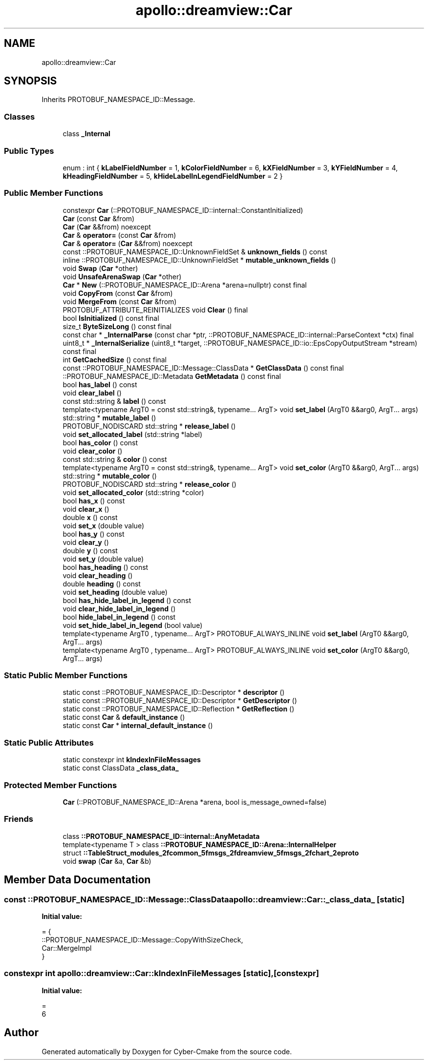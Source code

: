 .TH "apollo::dreamview::Car" 3 "Sun Sep 3 2023" "Version 8.0" "Cyber-Cmake" \" -*- nroff -*-
.ad l
.nh
.SH NAME
apollo::dreamview::Car
.SH SYNOPSIS
.br
.PP
.PP
Inherits PROTOBUF_NAMESPACE_ID::Message\&.
.SS "Classes"

.in +1c
.ti -1c
.RI "class \fB_Internal\fP"
.br
.in -1c
.SS "Public Types"

.in +1c
.ti -1c
.RI "enum : int { \fBkLabelFieldNumber\fP = 1, \fBkColorFieldNumber\fP = 6, \fBkXFieldNumber\fP = 3, \fBkYFieldNumber\fP = 4, \fBkHeadingFieldNumber\fP = 5, \fBkHideLabelInLegendFieldNumber\fP = 2 }"
.br
.in -1c
.SS "Public Member Functions"

.in +1c
.ti -1c
.RI "constexpr \fBCar\fP (::PROTOBUF_NAMESPACE_ID::internal::ConstantInitialized)"
.br
.ti -1c
.RI "\fBCar\fP (const \fBCar\fP &from)"
.br
.ti -1c
.RI "\fBCar\fP (\fBCar\fP &&from) noexcept"
.br
.ti -1c
.RI "\fBCar\fP & \fBoperator=\fP (const \fBCar\fP &from)"
.br
.ti -1c
.RI "\fBCar\fP & \fBoperator=\fP (\fBCar\fP &&from) noexcept"
.br
.ti -1c
.RI "const ::PROTOBUF_NAMESPACE_ID::UnknownFieldSet & \fBunknown_fields\fP () const"
.br
.ti -1c
.RI "inline ::PROTOBUF_NAMESPACE_ID::UnknownFieldSet * \fBmutable_unknown_fields\fP ()"
.br
.ti -1c
.RI "void \fBSwap\fP (\fBCar\fP *other)"
.br
.ti -1c
.RI "void \fBUnsafeArenaSwap\fP (\fBCar\fP *other)"
.br
.ti -1c
.RI "\fBCar\fP * \fBNew\fP (::PROTOBUF_NAMESPACE_ID::Arena *arena=nullptr) const final"
.br
.ti -1c
.RI "void \fBCopyFrom\fP (const \fBCar\fP &from)"
.br
.ti -1c
.RI "void \fBMergeFrom\fP (const \fBCar\fP &from)"
.br
.ti -1c
.RI "PROTOBUF_ATTRIBUTE_REINITIALIZES void \fBClear\fP () final"
.br
.ti -1c
.RI "bool \fBIsInitialized\fP () const final"
.br
.ti -1c
.RI "size_t \fBByteSizeLong\fP () const final"
.br
.ti -1c
.RI "const char * \fB_InternalParse\fP (const char *ptr, ::PROTOBUF_NAMESPACE_ID::internal::ParseContext *ctx) final"
.br
.ti -1c
.RI "uint8_t * \fB_InternalSerialize\fP (uint8_t *target, ::PROTOBUF_NAMESPACE_ID::io::EpsCopyOutputStream *stream) const final"
.br
.ti -1c
.RI "int \fBGetCachedSize\fP () const final"
.br
.ti -1c
.RI "const ::PROTOBUF_NAMESPACE_ID::Message::ClassData * \fBGetClassData\fP () const final"
.br
.ti -1c
.RI "::PROTOBUF_NAMESPACE_ID::Metadata \fBGetMetadata\fP () const final"
.br
.ti -1c
.RI "bool \fBhas_label\fP () const"
.br
.ti -1c
.RI "void \fBclear_label\fP ()"
.br
.ti -1c
.RI "const std::string & \fBlabel\fP () const"
.br
.ti -1c
.RI "template<typename ArgT0  = const std::string&, typename\&.\&.\&. ArgT> void \fBset_label\fP (ArgT0 &&arg0, ArgT\&.\&.\&. args)"
.br
.ti -1c
.RI "std::string * \fBmutable_label\fP ()"
.br
.ti -1c
.RI "PROTOBUF_NODISCARD std::string * \fBrelease_label\fP ()"
.br
.ti -1c
.RI "void \fBset_allocated_label\fP (std::string *label)"
.br
.ti -1c
.RI "bool \fBhas_color\fP () const"
.br
.ti -1c
.RI "void \fBclear_color\fP ()"
.br
.ti -1c
.RI "const std::string & \fBcolor\fP () const"
.br
.ti -1c
.RI "template<typename ArgT0  = const std::string&, typename\&.\&.\&. ArgT> void \fBset_color\fP (ArgT0 &&arg0, ArgT\&.\&.\&. args)"
.br
.ti -1c
.RI "std::string * \fBmutable_color\fP ()"
.br
.ti -1c
.RI "PROTOBUF_NODISCARD std::string * \fBrelease_color\fP ()"
.br
.ti -1c
.RI "void \fBset_allocated_color\fP (std::string *color)"
.br
.ti -1c
.RI "bool \fBhas_x\fP () const"
.br
.ti -1c
.RI "void \fBclear_x\fP ()"
.br
.ti -1c
.RI "double \fBx\fP () const"
.br
.ti -1c
.RI "void \fBset_x\fP (double value)"
.br
.ti -1c
.RI "bool \fBhas_y\fP () const"
.br
.ti -1c
.RI "void \fBclear_y\fP ()"
.br
.ti -1c
.RI "double \fBy\fP () const"
.br
.ti -1c
.RI "void \fBset_y\fP (double value)"
.br
.ti -1c
.RI "bool \fBhas_heading\fP () const"
.br
.ti -1c
.RI "void \fBclear_heading\fP ()"
.br
.ti -1c
.RI "double \fBheading\fP () const"
.br
.ti -1c
.RI "void \fBset_heading\fP (double value)"
.br
.ti -1c
.RI "bool \fBhas_hide_label_in_legend\fP () const"
.br
.ti -1c
.RI "void \fBclear_hide_label_in_legend\fP ()"
.br
.ti -1c
.RI "bool \fBhide_label_in_legend\fP () const"
.br
.ti -1c
.RI "void \fBset_hide_label_in_legend\fP (bool value)"
.br
.ti -1c
.RI "template<typename ArgT0 , typename\&.\&.\&. ArgT> PROTOBUF_ALWAYS_INLINE void \fBset_label\fP (ArgT0 &&arg0, ArgT\&.\&.\&. args)"
.br
.ti -1c
.RI "template<typename ArgT0 , typename\&.\&.\&. ArgT> PROTOBUF_ALWAYS_INLINE void \fBset_color\fP (ArgT0 &&arg0, ArgT\&.\&.\&. args)"
.br
.in -1c
.SS "Static Public Member Functions"

.in +1c
.ti -1c
.RI "static const ::PROTOBUF_NAMESPACE_ID::Descriptor * \fBdescriptor\fP ()"
.br
.ti -1c
.RI "static const ::PROTOBUF_NAMESPACE_ID::Descriptor * \fBGetDescriptor\fP ()"
.br
.ti -1c
.RI "static const ::PROTOBUF_NAMESPACE_ID::Reflection * \fBGetReflection\fP ()"
.br
.ti -1c
.RI "static const \fBCar\fP & \fBdefault_instance\fP ()"
.br
.ti -1c
.RI "static const \fBCar\fP * \fBinternal_default_instance\fP ()"
.br
.in -1c
.SS "Static Public Attributes"

.in +1c
.ti -1c
.RI "static constexpr int \fBkIndexInFileMessages\fP"
.br
.ti -1c
.RI "static const ClassData \fB_class_data_\fP"
.br
.in -1c
.SS "Protected Member Functions"

.in +1c
.ti -1c
.RI "\fBCar\fP (::PROTOBUF_NAMESPACE_ID::Arena *arena, bool is_message_owned=false)"
.br
.in -1c
.SS "Friends"

.in +1c
.ti -1c
.RI "class \fB::PROTOBUF_NAMESPACE_ID::internal::AnyMetadata\fP"
.br
.ti -1c
.RI "template<typename T > class \fB::PROTOBUF_NAMESPACE_ID::Arena::InternalHelper\fP"
.br
.ti -1c
.RI "struct \fB::TableStruct_modules_2fcommon_5fmsgs_2fdreamview_5fmsgs_2fchart_2eproto\fP"
.br
.ti -1c
.RI "void \fBswap\fP (\fBCar\fP &a, \fBCar\fP &b)"
.br
.in -1c
.SH "Member Data Documentation"
.PP 
.SS "const ::PROTOBUF_NAMESPACE_ID::Message::ClassData apollo::dreamview::Car::_class_data_\fC [static]\fP"
\fBInitial value:\fP
.PP
.nf
= {
    ::PROTOBUF_NAMESPACE_ID::Message::CopyWithSizeCheck,
    Car::MergeImpl
}
.fi
.SS "constexpr int apollo::dreamview::Car::kIndexInFileMessages\fC [static]\fP, \fC [constexpr]\fP"
\fBInitial value:\fP
.PP
.nf
=
    6
.fi


.SH "Author"
.PP 
Generated automatically by Doxygen for Cyber-Cmake from the source code\&.
